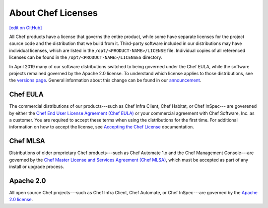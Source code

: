 =====================================================
About Chef Licenses
=====================================================
`[edit on GitHub] <https://github.com/chef/chef-web-docs/blob/master/chef_master/source/chef_license.rst>`__

All Chef products have a license that governs the entire product, while some have separate licenses for the project source code and the distribution that we build from it. Third-party software included in our distributions may have individual licenses, which are listed in the ``/opt/<PRODUCT-NAME>/LICENSE`` file. Individual copies of all referenced licenses can be found in the ``/opt/<PRODUCT-NAME>/LICENSES`` directory.

In April 2019 many of our software distributions switched to being governed under the Chef EULA, while the software projects remained governed by the Apache 2.0 license. To understand which license applies to those distributions, see the `versions page </versions.html>`__. General information about this change can be found in our `announcement <https://blog.chef.io/2019/04/02/chef-software-announces-the-enterprise-automation-stack/>`__.



Chef EULA
=====================================================
The commercial distributions of our products---such as Chef Infra Client, Chef Habitat, or Chef InSpec--- are goverened by either the `Chef End User License Agreement (Chef EULA) <https://www.chef.io/end-user-license-agreement/>`__ or your commercial agreement with Chef Software, Inc. as a customer. You are required to accept these terms when using the distributions for the first time. For additional information on how to accept the license, see `Accepting the Chef License </chef_license_accept.html>`__ documentation.



Chef MLSA
=====================================================
.. no swaps used for the "such as ..." section to ensure the correct legal name and not the names for these products as otherwise used globally in the documentation.

Distributions of older proprietary Chef products---such as Chef Automate 1.x and the Chef Management Console---are governed by the `Chef Master License and Services Agreement (Chef MLSA) <https://www.chef.io/online-master-agreement/>`__, which must be accepted as part of any install or upgrade process.

Apache 2.0
=====================================================
.. no swaps used for the "such as ..." section to ensure the correct legal name and not the names for these products as otherwise used globally in the documentation.

All open source Chef projects---such as Chef Infra Client, Chef Automate, or Chef InSpec---are governed by the `Apache 2.0 license <https://www.apache.org/licenses/LICENSE-2.0>`__.


